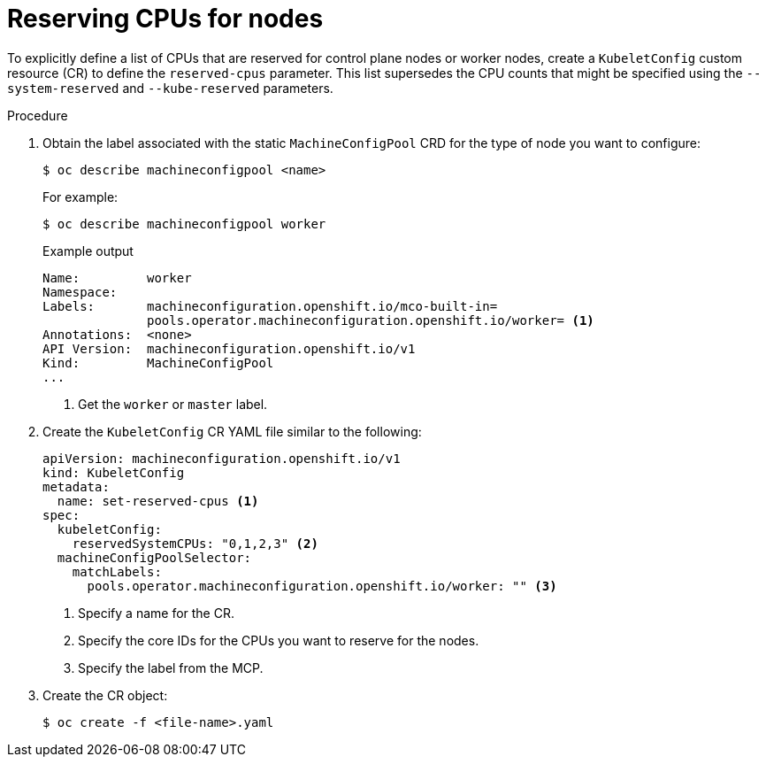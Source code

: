 // Module included in the following assemblies:
//
// * nodes/nodes-nodes-resources-cpus

[id="nodes-nodes-resources-cpus-reserve_{context}"]
= Reserving CPUs for nodes

To explicitly define a list of CPUs that are reserved for control plane nodes or worker nodes, create a `KubeletConfig` custom resource (CR) to define the `reserved-cpus` parameter. This list supersedes the CPU counts that might be specified using the `--system-reserved` and `--kube-reserved` parameters.

.Procedure

. Obtain the label associated with the static `MachineConfigPool` CRD for the type of node you want to configure:
+
[source,terminal]
----
$ oc describe machineconfigpool <name>
----
+
For example:
+
[source,terminal]
----
$ oc describe machineconfigpool worker
----
+
.Example output
[source,yaml]
----
Name:         worker
Namespace:    
Labels:       machineconfiguration.openshift.io/mco-built-in=
              pools.operator.machineconfiguration.openshift.io/worker= <1>
Annotations:  <none>
API Version:  machineconfiguration.openshift.io/v1
Kind:         MachineConfigPool
...
----
<1> Get the `worker` or `master` label. 

. Create the `KubeletConfig` CR YAML file similar to the following:
+
[source,yaml]
---- 
apiVersion: machineconfiguration.openshift.io/v1
kind: KubeletConfig
metadata:
  name: set-reserved-cpus <1>  
spec:
  kubeletConfig:
    reservedSystemCPUs: "0,1,2,3" <2>
  machineConfigPoolSelector:
    matchLabels:
      pools.operator.machineconfiguration.openshift.io/worker: "" <3>
----
<1> Specify a name for the CR.
<2> Specify the core IDs for the CPUs you want to reserve for the nodes.
<3> Specify the label from the MCP.

. Create the CR object:
+
[source,terminal]
----
$ oc create -f <file-name>.yaml
----

